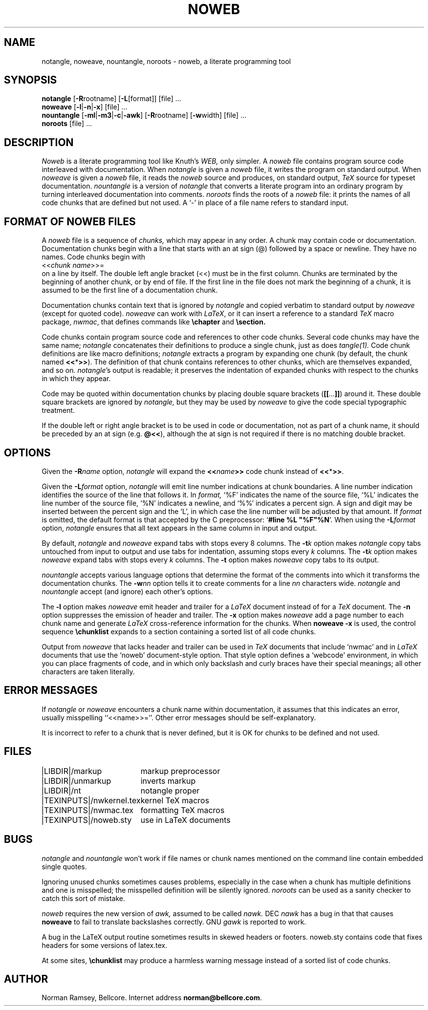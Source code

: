 .TH NOWEB 1 "local \- 2/26/93"
.SH NAME
notangle, noweave, nountangle, noroots \- noweb, a literate programming tool
.SH SYNOPSIS
.B notangle
[\fB-R\fProotname] 
[\fB-L\fP[format]] [file] ...
.br
\fBnoweave\fP [\fB-l\fP|\fB-n\fP|\fB-x\fP] [file] ...
.br
\fBnountangle\fP [\fB-ml\fP|\fB-m3\fP|\fB-c\fP|\fB-awk\fP] [\fB-R\fProotname] 
[\fB-w\fPwidth] [file] ...
.br
.B noroots
[file] ...
.SH DESCRIPTION
.I Noweb
is a literate programming tool like Knuth's
.I WEB,
only simpler.
A 
.I noweb
file contains program source code interleaved with documentation.
When 
.I notangle
is given a 
.I noweb
file, it writes the program on standard output.
When 
.I noweave
is given a 
.I noweb
file, it reads the 
.I noweb
source and produces, on standard output,
.I TeX
source for typeset documentation.
.I nountangle
is a version of 
.I notangle
that converts a literate program into an ordinary program by
turning interleaved documentation into comments.
.I noroots
finds the roots of a
.I noweb
file: it prints the names of all code chunks that are defined but not used.
A `-' in place of a file name refers to standard input.
.SH FORMAT OF NOWEB FILES
A 
.I noweb 
file is a sequence of
.I chunks,
which may appear in any order.
A chunk may contain code or documentation.
Documentation chunks begin with a line that starts with an at sign (@) 
followed by a space or newline.
They have no names.
Code chunks begin with
.br
<<\fIchunk name\fP>>=
.br
on a line by itself.
The double left angle bracket (<<) must be in the first column.
Chunks are terminated by the beginning of another chunk, or by end of file.
If the first line in the file does not mark the beginning of a
chunk, it is assumed to be the first line of a documentation chunk.
.PP
Documentation chunks contain text that is ignored by
.I notangle
and copied verbatim to 
standard output
by
.I noweave
(except for quoted code).
.I noweave
can work with \fILaTeX\fP, or it can insert a reference to a standard 
.I TeX
macro package, \fInwmac\fP, that defines commands like
.B \echapter
and
.B \esection.
.PP
Code chunks contain program source code and references to other code
chunks.
Several code chunks may have the same name;
.I notangle
concatenates their definitions to produce a single chunk, just as does
.I tangle(1).
Code chunk definitions are like macro definitions;
.I notangle
extracts a program by expanding one chunk (by default, the chunk named
\fB<<\fP*\fB>>\fP).
The definition of that chunk contains references to other chunks, which are 
themselves expanded, and so on.
\fInotangle\fP's output is readable; it preserves the indentation of expanded
chunks with respect to the chunks in which they appear.
.PP
Code may be quoted within documentation
chunks by placing double square brackets
(\fB[[\fI...\fB]]\fR) around it.
These double square brackets are ignored by
.I notangle,
but they may be used by 
.I noweave
to give the code special typographic treatment.
.PP
If the double left or right angle bracket is to be used 
in code or documentation,
not as part of a chunk name, it should be preceded by an at sign
(e.g. \fB@<<\fP), although the at sign is not required if there is no 
matching double bracket.
.SH OPTIONS
Given the \fB-R\fIname\fR option, 
.I notangle
will expand the \fB<<\fIname\fB>>\fR code chunk instead of \fB<<\fP*\fB>>\fP.
.PP
Given the \fB-L\fIformat\fR option, 
.I notangle
will emit line number indications at chunk boundaries.
A line number indication identifies the source of the line that follows it.
In
.I format,
`%F' indicates the name of the source file,
`%L' indicates the line number of the source file,
`%N' indicates a newline,
and `%%' indicates a percent sign.
A sign and digit may be inserted between the percent sign and the `L',
in which case the line number will be adjusted by that amount.
If 
.I format
is omitted, the default format is that accepted by the C preprocessor:
`\fB#line %L "%F"%N\fR'.
When using the \fB-L\fIformat\fR option, 
.I notangle
ensures that all text appears in the same column in input and output.
.PP
By default, \fInotangle\fP and \fInoweave\fP expand tabs with stops every 8 columns.
The \fB-t\fP\fIk\fP option makes \fInotangle\fP 
copy tabs untouched from input to output and use tabs for indentation, assuming stops
every \fIk\fP columns.
The \fB-t\fP\fIk\fP option makes \fInoweave\fP expand 
tabs with stops every \fIk\fP columns.
The \fB-t\fP option makes \fInoweave\fP copy tabs to its output.
.PP
.I nountangle
accepts various language options that determine the format of the comments into 
which it transforms the documentation chunks.
The \fB-w\fInn\fR option tells it to create comments for a line \fInn\fP 
characters wide.
.I notangle
and
.I nountangle
accept (and ignore) each other's options.
.PP
The
.B -l
option makes
.I noweave
emit header and trailer for a \fILaTeX\fP document instead of for a \fITeX\fP document.
The \fB-n\fP option suppresses the emission of header and trailer.
The \fB-x\fP option makes
.I noweave
add a page number to each chunk name and generate \fILaTeX\fP 
cross-reference information
for the chunks.
When
.B noweave -x
is used, the control sequence
.B "\\\\chunklist"
expands to a section containing a sorted list of all code chunks.
.PP
Output from \fInoweave\fP that lacks header and trailer can
be used in \fITeX\fP documents that include `nwmac'
and in  \fILaTeX\fP documents that  use the `noweb' document-style 
option.
That 
style option defines a `webcode' environment, in which you can place fragments of 
code, and in which
only backslash and curly braces have their special meanings;
all other characters are taken literally.
.SH ERROR MESSAGES
If
.I notangle
or
.I noweave
encounters a chunk name within documentation, it assumes that this
indicates an error, usually misspelling ``<<name>>=''.
Other error messages should be self-explanatory.
.PP
It is incorrect to refer to a chunk that is never
defined, but it is OK for chunks to be defined and not used.
.SH FILES
.PP
.ta \w'|TEXINPUTS|nwkernel.texxx'u
.nf
|LIBDIR|/markup	markup preprocessor
|LIBDIR|/unmarkup	inverts markup
|LIBDIR|/nt	notangle proper
|TEXINPUTS|/nwkernel.tex	kernel TeX macros
|TEXINPUTS|/nwmac.tex	formatting TeX macros
|TEXINPUTS|/noweb.sty	use in LaTeX documents
.fi
.SH BUGS
.I notangle 
and
.I nountangle
won't work if file names or chunk names mentioned on the command line contain
embedded single quotes.
.PP
Ignoring unused chunks 
sometimes causes problems, especially in the case when a chunk has
multiple definitions and one is misspelled;
the misspelled definition will be silently ignored.
.I noroots
can be used as a sanity checker to catch this sort of mistake.
.PP
.I noweb
requires the new version of
.I awk,
assumed to be called
.I nawk.
DEC
.I nawk
has a bug in that that causes 
.B noweave
to fail to translate backslashes correctly.
GNU 
.I gawk
is reported to work.
.PP
A bug in the LaTeX output routine sometimes results in skewed headers or footers.
noweb.sty contains code that fixes headers for some versions of latex.tex.
.PP
At some sites,
\fB\\chunklist\fR may produce a harmless warning message instead of a sorted list of
code chunks.
.SH AUTHOR
Norman Ramsey, Bellcore.
Internet address \fBnorman@bellcore.com\fP.
